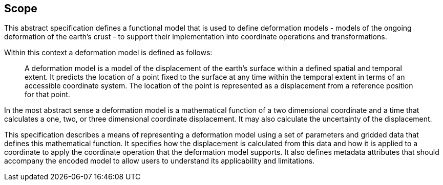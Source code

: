 
== Scope

This abstract specification defines a functional model that is used to define deformation models - models of the ongoing deformation of the earth's crust - to support their implementation into coordinate operations and transformations.

Within this context a deformation model is defined as follows:
____
A deformation model is a model of the displacement of the earth’s surface within a defined spatial and temporal extent.  It predicts the location of a point fixed to the surface at any time within the temporal extent in terms of an accessible coordinate system.  The location of the point is represented as a displacement from a reference position for that point.
____

In the most abstract sense a deformation model is a mathematical function of a two dimensional coordinate and a time that calculates a one, two, or three dimensional coordinate displacement.  It may also calculate the uncertainty of the displacement.

This specification describes a means of representing a deformation model using a set of parameters and gridded data that defines this mathematical function.  It specifies how the displacement is calculated from this data and how it is applied to a coordinate to apply the coordinate operation that the deformation model supports.  It also defines metadata attributes that should accompany the encoded model to allow users to understand its applicability and limitations.
